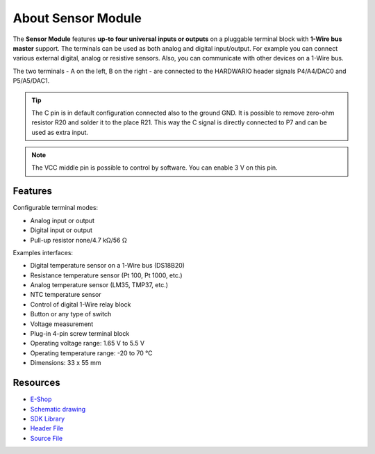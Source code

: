 ###################
About Sensor Module
###################

.. image:: ../_static/hardware/about_sensor/sensor-module.png
   :align: center
   :scale: 51%
   :alt: Sensor Module

The **Sensor Module** features **up-to four universal inputs or outputs** on a pluggable terminal block with **1-Wire bus master** support.
The terminals can be used as both analog and digital input/output. For example you can connect various external digital, analog or resistive sensors. Also, you can communicate with other devices on a 1-Wire bus.

The two terminals - A on the left, B on the right - are connected to the HARDWARIO header signals P4/A4/DAC0 and P5/A5/DAC1.

.. tip::

    The C pin is in default configuration connected also to the ground GND.
    It is possible to remove zero-ohm resistor R20 and solder it to the place R21.
    This way the C signal is directly connected to P7 and can be used as extra input.

.. note::

    The VCC middle pin is possible to control by software. You can enable 3 V on this pin.



********
Features
********

Configurable terminal modes:

- Analog input or output
- Digital input or output
- Pull-up resistor none/4.7 kΩ/56 Ω

Examples interfaces:

- Digital temperature sensor on a 1-Wire bus (DS18B20)
- Resistance temperature sensor (Pt 100, Pt 1000, etc.)
- Analog temperature sensor (LM35, TMP37, etc.)
- NTC temperature sensor
- Control of digital 1-Wire relay block
- Button or any type of switch
- Voltage measurement
- Plug-in 4-pin screw terminal block
- Operating voltage range: 1.65 V to 5.5 V
- Operating temperature range: -20 to 70 °C
- Dimensions: 33 x 55 mm

*********
Resources
*********

- `E-Shop <https://shop.hardwario.com/sensor-module/>`_
- `Schematic drawing <https://github.com/hardwario/bc-hardware/tree/master/out/bc-module-sensor>`_
- `SDK Library <https://sdk.hardwario.com/group__bc__module__sensor>`_
- `Header File <https://github.com/hardwario/bcf-sdk/blob/master/bcl/inc/bc_module_sensor.h>`_
- `Source File <https://github.com/hardwario/bcf-sdk/blob/master/bcl/src/bc_module_sensor.c>`_
